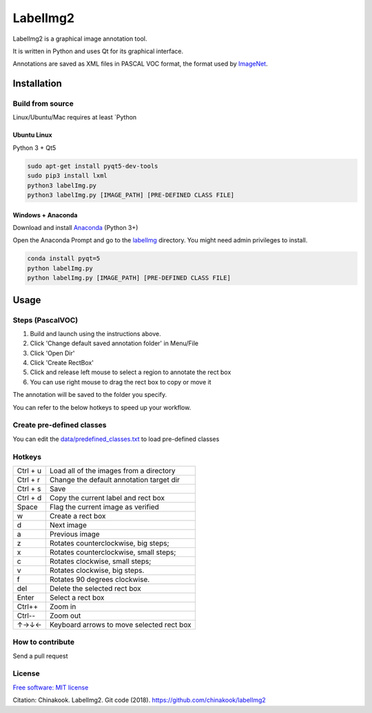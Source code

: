 LabelImg2
========

LabelImg2 is a graphical image annotation tool.

It is written in Python and uses Qt for its graphical interface.

Annotations are saved as XML files in PASCAL VOC format, the format used
by `ImageNet <http://www.image-net.org/>`__.

.. image:: img/screen0.jpg
     :alt: labelImg2 with rotated box and extra label

Installation
------------------

Build from source
~~~~~~~~~~~~~~~~~

Linux/Ubuntu/Mac requires at least `Python

Ubuntu Linux
^^^^^^^^^^^^

Python 3 + Qt5

.. code::

    sudo apt-get install pyqt5-dev-tools
    sudo pip3 install lxml
    python3 labelImg.py
    python3 labelImg.py [IMAGE_PATH] [PRE-DEFINED CLASS FILE]

Windows + Anaconda
^^^^^^^

Download and install `Anaconda <https://www.anaconda.com/download/#download>`__ (Python 3+)

Open the Anaconda Prompt and go to the `labelImg <#labelimg>`__ directory.
You might need admin privileges to install.

.. code::

    conda install pyqt=5
    python labelImg.py
    python labelImg.py [IMAGE_PATH] [PRE-DEFINED CLASS FILE]

Usage
-----

Steps (PascalVOC)
~~~~~

1. Build and launch using the instructions above.
2. Click 'Change default saved annotation folder' in Menu/File
3. Click 'Open Dir'
4. Click 'Create RectBox'
5. Click and release left mouse to select a region to annotate the rect
   box
6. You can use right mouse to drag the rect box to copy or move it

The annotation will be saved to the folder you specify.

You can refer to the below hotkeys to speed up your workflow.

Create pre-defined classes
~~~~~~~~~~~~~~~~~~~~~~~~~~

You can edit the
`data/predefined\_classes.txt <https://github.com/chinakook/labelImg2/blob/master/data/predefined_classes.txt>`__
to load pre-defined classes

Hotkeys
~~~~~~~

+------------+--------------------------------------------+
| Ctrl + u   | Load all of the images from a directory    |
+------------+--------------------------------------------+
| Ctrl + r   | Change the default annotation target dir   |
+------------+--------------------------------------------+
| Ctrl + s   | Save                                       |
+------------+--------------------------------------------+
| Ctrl + d   | Copy the current label and rect box        |
+------------+--------------------------------------------+
| Space      | Flag the current image as verified         |
+------------+--------------------------------------------+
| w          | Create a rect box                          |
+------------+--------------------------------------------+
| d          | Next image                                 |
+------------+--------------------------------------------+
| a          | Previous image                             |
+------------+--------------------------------------------+
| z          | Rotates counterclockwise, big steps;       |
+------------+--------------------------------------------+
| x          | Rotates counterclockwise, small steps;     |
+------------+--------------------------------------------+
| c          | Rotates clockwise, small steps;            |
+------------+--------------------------------------------+
| v          | Rotates clockwise, big steps.              |
+------------+--------------------------------------------+
| f          | Rotates 90 degrees clockwise.              |
+------------+--------------------------------------------+
| del        | Delete the selected rect box               |
+------------+--------------------------------------------+
| Enter      | Select a rect box                          |
+------------+--------------------------------------------+
| Ctrl++     | Zoom in                                    |
+------------+--------------------------------------------+
| Ctrl--     | Zoom out                                   |
+------------+--------------------------------------------+
| ↑→↓←       | Keyboard arrows to move selected rect box  |
+------------+--------------------------------------------+

How to contribute
~~~~~~~~~~~~~~~~~

Send a pull request

License
~~~~~~~
`Free software: MIT license <https://github.com/chinakook/labelImg2/blob/master/LICENSE>`_

Citation: Chinakook. LabelImg2. Git code (2018). https://github.com/chinakook/labelImg2
